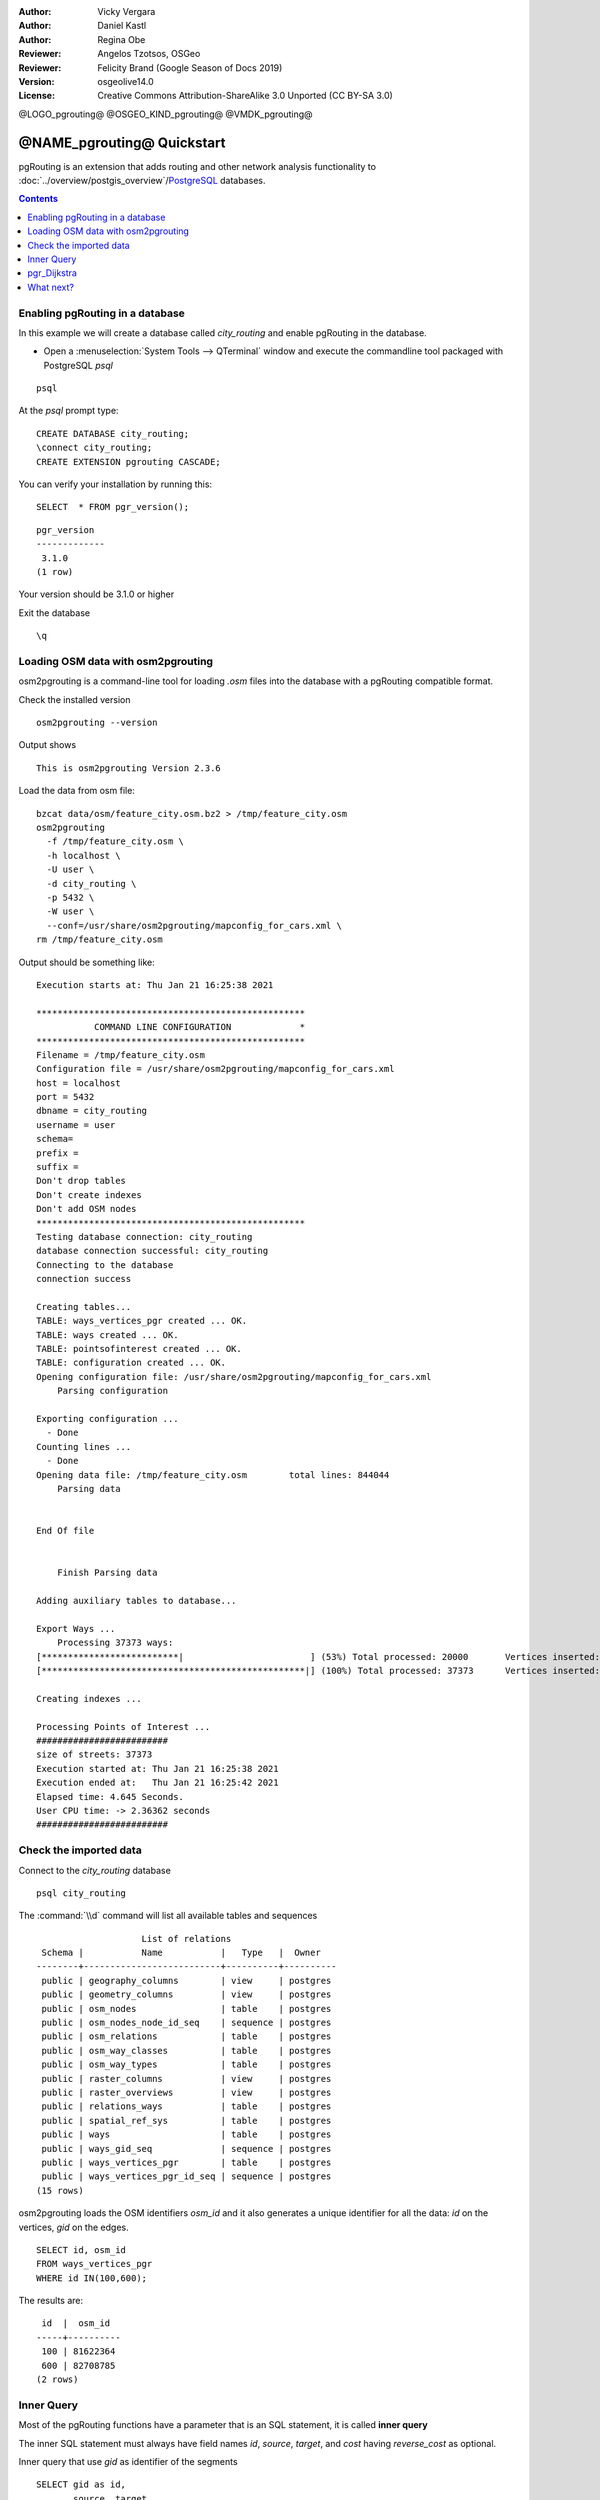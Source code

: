 :Author: Vicky Vergara
:Author: Daniel Kastl
:Author: Regina Obe
:Reviewer: Angelos Tzotsos, OSGeo
:Reviewer: Felicity Brand (Google Season of Docs 2019)
:Version: osgeolive14.0
:License: Creative Commons Attribution-ShareAlike 3.0 Unported  (CC BY-SA 3.0)

@LOGO_pgrouting@
@OSGEO_KIND_pgrouting@
@VMDK_pgrouting@



********************************************************************************
@NAME_pgrouting@ Quickstart
********************************************************************************

pgRouting is an extension that adds routing and other network analysis functionality
to :doc:`../overview/postgis_overview`/`PostgreSQL <https://www.postgresql.org>`_ databases.

.. contents:: Contents
   :local:

Enabling pgRouting in a database
================================================================================
In this example we will create a database called `city_routing` and enable pgRouting
in the database.

* Open a :menuselection:`System Tools --> QTerminal` window and execute the commandline
  tool packaged with PostgreSQL `psql`

::

    psql

At the `psql` prompt type:

::

  CREATE DATABASE city_routing;
  \connect city_routing;
  CREATE EXTENSION pgrouting CASCADE;


You can verify your installation by running this:

::

  SELECT  * FROM pgr_version();

::

  pgr_version
  -------------
   3.1.0
  (1 row)

Your version should be 3.1.0 or higher

Exit the database

::

  \q


Loading OSM data with osm2pgrouting
================================================================================

osm2pgrouting is a command-line tool for loading `.osm` files into the database
with a pgRouting compatible format.

Check the installed version

::

  osm2pgrouting --version

Output shows

::

  This is osm2pgrouting Version 2.3.6

Load the data from osm file:

::

   bzcat data/osm/feature_city.osm.bz2 > /tmp/feature_city.osm
   osm2pgrouting
     -f /tmp/feature_city.osm \
     -h localhost \
     -U user \
     -d city_routing \
     -p 5432 \
     -W user \
     --conf=/usr/share/osm2pgrouting/mapconfig_for_cars.xml \
   rm /tmp/feature_city.osm


Output should be something like:

::


  Execution starts at: Thu Jan 21 16:25:38 2021

  ***************************************************
             COMMAND LINE CONFIGURATION             *
  ***************************************************
  Filename = /tmp/feature_city.osm
  Configuration file = /usr/share/osm2pgrouting/mapconfig_for_cars.xml
  host = localhost
  port = 5432
  dbname = city_routing
  username = user
  schema=
  prefix =
  suffix =
  Don't drop tables
  Don't create indexes
  Don't add OSM nodes
  ***************************************************
  Testing database connection: city_routing
  database connection successful: city_routing
  Connecting to the database
  connection success

  Creating tables...
  TABLE: ways_vertices_pgr created ... OK.
  TABLE: ways created ... OK.
  TABLE: pointsofinterest created ... OK.
  TABLE: configuration created ... OK.
  Opening configuration file: /usr/share/osm2pgrouting/mapconfig_for_cars.xml
      Parsing configuration

  Exporting configuration ...
    - Done
  Counting lines ...
    - Done
  Opening data file: /tmp/feature_city.osm        total lines: 844044
      Parsing data


  End Of file


      Finish Parsing data

  Adding auxiliary tables to database...

  Export Ways ...
      Processing 37373 ways:
  [**************************|                        ] (53%) Total processed: 20000       Vertices inserted: 8126        Split ways inserted 10253
  [**************************************************|] (100%) Total processed: 37373      Vertices inserted: 1423        Split ways inserted 3385

  Creating indexes ...

  Processing Points of Interest ...
  #########################
  size of streets: 37373
  Execution started at: Thu Jan 21 16:25:38 2021
  Execution ended at:   Thu Jan 21 16:25:42 2021
  Elapsed time: 4.645 Seconds.
  User CPU time: -> 2.36362 seconds
  #########################


Check the imported data
================================================================================

Connect to the `city_routing` database

::

  psql city_routing

The :command:`\\d` command will list all available tables and sequences

::

                      List of relations
   Schema |           Name           |   Type   |  Owner
  --------+--------------------------+----------+----------
   public | geography_columns        | view     | postgres
   public | geometry_columns         | view     | postgres
   public | osm_nodes                | table    | postgres
   public | osm_nodes_node_id_seq    | sequence | postgres
   public | osm_relations            | table    | postgres
   public | osm_way_classes          | table    | postgres
   public | osm_way_types            | table    | postgres
   public | raster_columns           | view     | postgres
   public | raster_overviews         | view     | postgres
   public | relations_ways           | table    | postgres
   public | spatial_ref_sys          | table    | postgres
   public | ways                     | table    | postgres
   public | ways_gid_seq             | sequence | postgres
   public | ways_vertices_pgr        | table    | postgres
   public | ways_vertices_pgr_id_seq | sequence | postgres
  (15 rows)



osm2pgrouting loads the OSM identifiers `osm_id` and it also generates a unique
identifier for all the data: `id` on the vertices, `gid` on the edges.

::

  SELECT id, osm_id
  FROM ways_vertices_pgr
  WHERE id IN(100,600);

The results are:

::

   id  |  osm_id
  -----+----------
   100 | 81622364
   600 | 82708785
  (2 rows)


Inner Query
================================================================================

Most of the pgRouting functions have a parameter that is an SQL statement, it is
called **inner query**

The inner SQL statement must always have field names `id`, `source`, `target`, and `cost`
having `reverse_cost` as optional.

Inner query that use `gid` as identifier of the segments

::

  SELECT gid as id,
         source, target,
         cost, reverse_cost
  FROM ways

Inner query that use `gid` as identifier of the segments and lenght as `cost`
without the optional `reverse_cost`

::

  SELECT gid as id,
         source, target,
         length AS cost
  FROM ways


pgr_Dijkstra
================================================================================

Run the Dijkstra shortest path function based on the time in seconds to traverse
a segment on an undirected graph, using `id` as the identifier of a vertex

::

  SELECT *
  FROM pgr_dijkstra(
    'SELECT gid as id,
            source, target,
            cost_s AS cost, reverse_cost_s AS reverse_cost
    FROM ways',
    100, 600,
    directed => false
  );


The results are:

::

   seq | path_seq | node | edge  |      cost          |       agg_cost
  -----+----------+------+-------+--------------------+--------------------
     1 |        1 |  100 |  6199 |  8.994104012024671 |                  0
     2 |        2 | 4360 |   152 | 2.8524015038110697 |  8.994104012024671
     3 |        3 |  101 |   511 | 2.4123361340227754 |  11.84650551583574
     4 |        4 |  322 |   707 |   3.63955931676029 | 14.258841649858514
     5 |        5 |  448 |   705 | 2.9567136964053367 | 17.898400966618805
     6 |        6 |  445 |   662 |  4.185190538775397 | 20.855114663024143
     7 |        7 |  415 |   663 | 1.2667248968947813 |  25.04030520179954
     8 |        8 |  442 |   699 |  6.371427985640729 |  26.30703009869432
     9 |        9 |  593 |   913 | 2.5897354220718807 |  32.67845808433505
    10 |       10 |  438 |   693 | 5.5261229396496585 |  35.26819350640693
    11 |       11 | 1573 |  2421 |  7.003475952839719 |  40.79431644605659
    12 |       12 |  619 | 10389 | 3.8659203494409344 |  47.79779239889631
    13 |       13 |  600 |    -1 |                  0 |  51.66371274833725
  (13 rows)


.. rubric:: A query that use the OSM identifier becomes:

::

  SELECT *
  FROM pgr_dijkstra(
    'SELECT gid as id,
            source_osm AS source, target_osm AS target,
            cost_s AS cost, reverse_cost_s AS reverse_cost
    FROM ways',
    81622364, 82708785,
    directed => false
  );

Because the query is using fields `source_osm` and `target_osm` the query aliases them to have
the required names `source` and `target`.

Output is:

::

   seq | path_seq |    node    | edge  |        cost        |      agg_cost
  -----+----------+------------+-------+--------------------+--------------------
     1 |        1 |   81622364 |  6199 |  8.994104012024671 |                  0
     2 |        2 | 1177972556 |   152 | 2.8524015038110697 |  8.994104012024671
     3 |        3 |   81622365 |   511 | 2.4123361340227754 |  11.84650551583574
     4 |        4 |   81917858 |   707 |   3.63955931676029 | 14.258841649858514
     5 |        5 |   82582021 |   705 | 2.9567136964053367 | 17.898400966618805
     6 |        6 |   82581909 |   662 |  4.185190538775397 | 20.855114663024143
     7 |        7 |   82571671 |   663 | 1.2667248968947813 |  25.04030520179954
     8 |        8 |   82581612 |   699 |  6.371427985640729 |  26.30703009869432
     9 |        9 |   82708510 |   913 | 2.5897354220718807 |  32.67845808433505
    10 |       10 |   82580320 |   693 | 5.5261229396496585 |  35.26819350640693
    11 |       11 |   97825917 |  2421 |  7.003475952839719 |  40.79431644605659
    12 |       12 |   82714784 | 10389 | 3.8659203494409344 |  47.79779239889631
    13 |       13 |   82708785 |    -1 |                  0 |  51.66371274833725
  (13 rows)


The costs are the same as in the first query

.. rubric::  A query to get the geometry of the path

The results of `pgr_dijkstra` need to be joined with the table ways.

::

  SELECT seq, edge, rpad(b.the_geom::text,60,' ') AS "the_geom (truncated)"
  FROM pgr_dijkstra(
    'SELECT gid as id,
            source, target,
            cost_s AS cost, reverse_cost_s AS reverse_cost
    FROM ways',
    100, 600,
    directed => false
  ) AS q1
  JOIN ways ON (edge = gid) ORDER BY seq;


The results, for visual purposes are truncated here, the geometries are much longer
than shown

::

   seq | edge  |                     the_geom (truncated)
  -----+-------+--------------------------------------------------------------
     1 |  6199 | 0102000020E6100000050000009F3825C56C3C4DC0D8367B56884A41C011
     2 |   152 | 0102000020E610000003000000B586F7C19E3C4DC016A0127C784A41C034
     3 |   511 | 0102000020E610000002000000EFF7D566AD3C4DC09C267D6B714A41C04A
     4 |   707 | 0102000020E6100000060000004A247612B63C4DC0FA1F05F4674A41C052
     5 |   705 | 0102000020E610000003000000964E35C4C23C4DC0D81E076F594A41C095
     6 |   662 | 0102000020E610000002000000504FC4C7CC3C4DC00858AB764D4A41C01F
     7 |   663 | 0102000020E610000002000000408C6BD7DF3C4DC013ACBBC3374A41C01F
     8 |   699 | 0102000020E61000000300000082FD7C00F73C4DC0E44FAFEF1E4A41C017
     9 |   913 | 0102000020E610000002000000650D28E5FF3C4DC03D02C985144A41C082
    10 |   693 | 0102000020E610000002000000C761D5C5123D4DC060E05E3EFE4941C065
    11 |  2421 | 0102000020E610000003000000675F1ED72B3D4DC0A45F11B2E24941C05F
    12 | 10389 | 0102000020E6100000020000006CA9CD49393D4DC08E548440D34941C067
  (12 rows)



With :command:`\\q` command leave the PostgreSQL shell.


What next?
==========

* **pgRouting Website** - Visit the project website https://pgrouting.org to learn more about pgRouting.
* **pgRouting Documentation** - Find the most recent documentation in https://docs.pgrouting.org.
* **pgRouting Workshop** - The workshop `"FOSS4G routing with pgRouting tools and OpenStreetMap road data"` is available in: https://workshop.pgrouting.org.
* **osm2pgRouting loading data** - https://github.com/pgRouting/osm2pgrouting/wiki/Documentation-for-osm2pgrouting-v2.3

